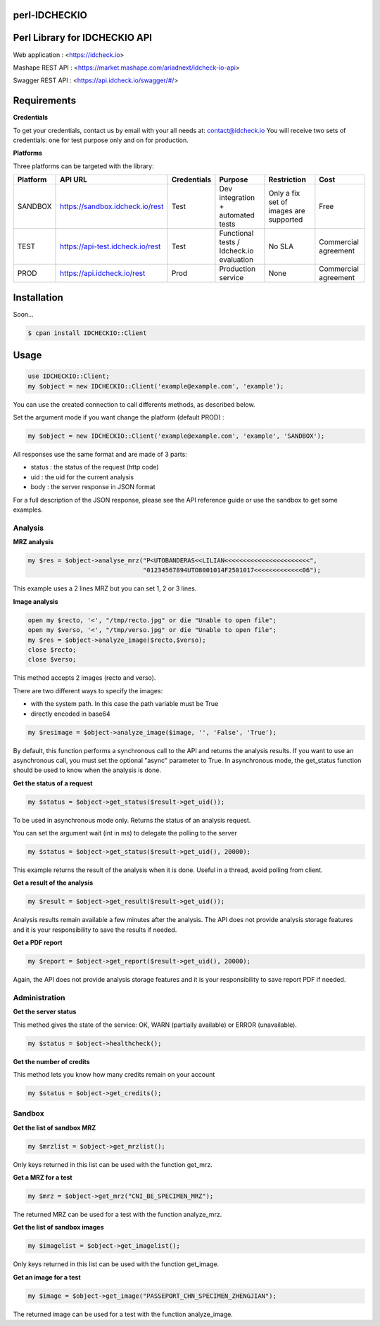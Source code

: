 perl-IDCHECKIO
================
Perl Library for IDCHECKIO API
================================

.. image:: https://www.idcheck.io/content/uploads/sites/2/2015/12/tick_mark.png

Web application : <https://idcheck.io>

Mashape REST API : <https://market.mashape.com/ariadnext/idcheck-io-api>

Swagger REST API : <https://api.idcheck.io/swagger/#/>

Requirements
============

**Credentials**

To get your credentials, contact us by email with your all needs at: contact@idcheck.io
You will receive two sets of credentials: one for test purpose only and on for production.

**Platforms**

Three platforms can be targeted with the library:

+------------+----------------------------------+-------------+------------------------------------------+----------------------------------------+----------------------+
| Platform   |      API URL                     | Credentials | Purpose                                  | Restriction                            | Cost                 |
+============+==================================+=============+==========================================+========================================+======================+
| SANDBOX    | https://sandbox.idcheck.io/rest  | Test        | Dev integration + automated tests        | Only a fix set of images are supported | Free                 |
+------------+----------------------------------+-------------+------------------------------------------+----------------------------------------+----------------------+
| TEST       | https://api-test.idcheck.io/rest | Test        | Functional tests / Idcheck.io evaluation | No SLA                                 | Commercial agreement |
+------------+----------------------------------+-------------+------------------------------------------+----------------------------------------+----------------------+
| PROD       | https://api.idcheck.io/rest      | Prod        | Production service                       | None                                   | Commercial agreement |
+------------+----------------------------------+-------------+------------------------------------------+----------------------------------------+----------------------+

Installation
============

Soon...

.. code-block:: bash

    $ cpan install IDCHECKIO::Client

Usage
=====

.. code-block:: perl

   use IDCHECKIO::Client;
   my $object = new IDCHECKIO::Client('example@example.com', 'example');

You can use the created connection to call differents methods, as described below.

Set the argument mode if you want change the platform (default PROD) :

.. code-block:: perl

    my $object = new IDCHECKIO::Client('example@example.com', 'example', 'SANDBOX');

All responses use the same format and are made of 3 parts:

- status : the status of the request (http code)
- uid : the uid for the current analysis
- body : the server response in JSON format

For a full description of the JSON response, please see the API reference guide or use the sandbox to get some examples.

Analysis
--------

**MRZ analysis**

.. code-block:: perl

    my $res = $object->analyse_mrz("P<UTOBANDERAS<<LILIAN<<<<<<<<<<<<<<<<<<<<<<<",
                                   "01234567894UTO8001014F2501017<<<<<<<<<<<<<06");

This example uses a 2 lines MRZ but you can set 1, 2 or 3 lines.

**Image analysis**

.. code-block:: perl

    open my $recto, '<', "/tmp/recto.jpg" or die "Unable to open file";
    open my $verso, '<', "/tmp/verso.jpg" or die "Unable to open file";
    my $res = $object->analyze_image($recto,$verso);
    close $recto;
    close $verso;

This method accepts 2 images (recto and verso).

There are two different ways to specify the images:

- with the system path. In this case the path variable must be True
- directly encoded in base64

.. code-block:: perl

    my $resimage = $object->analyze_image($image, '', 'False', 'True');

By default, this function performs a synchronous call to the API and returns the analysis results.
If you want to use an asynchronous call, you must set the optional "async" parameter to True.
In asynchronous mode, the get_status function should be used to know when the analysis is done.

**Get the status of a request**

.. code-block:: perl

  my $status = $object->get_status($result->get_uid());

To be used in asynchronous mode only. Returns the status of an analysis request.

You can set the argument wait (int in ms) to delegate the polling to the server

.. code-block:: perl

  my $status = $object->get_status($result->get_uid(), 20000);

This example returns the result of the analysis when it is done. Useful in a thread, avoid polling from client.

**Get a result of the analysis**

.. code-block:: perl

  my $result = $object->get_result($result->get_uid());

Analysis results remain available a few minutes after the analysis. The API does not provide analysis storage features and it is your responsibility to save the results if needed.

**Get a PDF report**

.. code-block:: perl

  my $report = $object->get_report($result->get_uid(), 20000);

Again, the API does not provide analysis storage features and it is your responsibility to save report PDF if needed.

Administration
--------------

**Get the server status**

This method gives the state of the service: OK, WARN (partially available) or ERROR (unavailable).

.. code-block:: perl

  my $status = $object->healthcheck();

**Get the number of credits**

This method lets you know how many credits remain on your account

.. code-block:: perl

  my $status = $object->get_credits();


Sandbox
-------

**Get the list of sandbox MRZ**

.. code-block:: perl

  my $mrzlist = $object->get_mrzlist();

Only keys returned in this list can be used with the function get_mrz.

**Get a MRZ for a test**

.. code-block:: perl

  my $mrz = $object->get_mrz("CNI_BE_SPECIMEN_MRZ");

The returned MRZ can be used for a test with the function analyze_mrz.

**Get the list of sandbox images**

.. code-block:: perl

  my $imagelist = $object->get_imagelist();

Only keys returned in this list can be used with the function get_image.

**Get an image for a test**

.. code-block:: perl

  my $image = $object->get_image("PASSEPORT_CHN_SPECIMEN_ZHENGJIAN");

The returned image can be used for a test with the function analyze_image.
